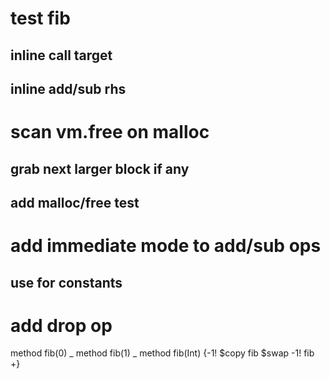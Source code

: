 * test fib
** inline call target
** inline add/sub rhs
* scan vm.free on malloc
** grab next larger block if any
** add malloc/free test
* add immediate mode to add/sub ops
** use for constants
* add drop op

method fib(0)   _
method fib(1)   _
method fib(Int) {-1! $copy fib $swap -1! fib +}
